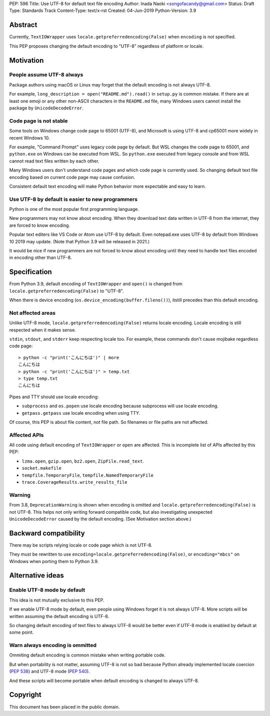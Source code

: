 PEP: 596
Title: Use UTF-8 for default text file encoding
Author: Inada Naoki  <songofacandy@gmail.com>
Status: Draft
Type: Standards Track
Content-Type: text/x-rst
Created: 04-Jun-2019
Python-Version: 3.9

Abstract
========

Currently, ``TextIOWrapper`` uses ``locale.getpreferredencoding(False)``
when ``encoding`` is not specified.

This PEP proposes changing the default encoding to "UTF-8" regardless of
platform or locale.


Motivation
==========

People assume UTF-8 always
--------------------------

Package authors using macOS or Linux may forget that the default encoding
is not always UTF-8.

For example, ``long_description = open("README.md").read()`` in
``setup.py`` is common mistake.  If there are at least one emoji or any
other non-ASCII characters in the ``README.md`` file, many Windows users
cannot install the package by ``UnicodeDecodeError``.


Code page is not stable
-----------------------

Some tools on Windows change code page to 65001 (UTF-8), and Microsoft
is using UTF-8 and cp65001 more widely in recent Windows 10.

For example, "Command Prompt" uses legacy code page by default.
But WSL changes the code page to 65001, and  ``python.exe`` on Windows
can be executed from WSL.  So ``python.exe`` executed from legacy
console and from WSL cannot read text files written by each other.

Many Windows users don't understand code pages and which code page is
currently used.  So changing default text file encoding based on current
code page may cause confusion.

Consistent default text encoding will make Python behavior more expectable
and easy to learn.


Use UTF-8 by default is easier to new programmers
-------------------------------------------------

Python is one of the most popular first programming language.

New programmers may not know about encoding.  When they download text data
written in UTF-8 from the internet, they are forced to know encoding.

Popular text editers like VS Code or Atom use UTF-8 by default.
Even notepad.exe uses UTF-8 by default from Windows 10 2019 may update.
(Note that Python 3.9 will be released in 2021.)

It would be nice if new programmers are not forced to know about encoding
until they need to handle text files encoded in encoding other than UTF-8.


Specification
=============

From Python 3.9, default encoding of ``TextIOWrapper`` and ``open()`` is
changed from ``locale.getpreferredencoding(False)`` to "UTF-8".

When there is device encoding (``os.device_encoding(buffer.fileno())``),
itstill precedes than this default encoding.


Not affected areas
------------------

Unlike UTF-8 mode, ``locale.getpreferredencoding(False)`` returns
locale encoding.  Locale encoding is still respected when it makes sense.

``stdin``, ``stdout``, and ``stderr`` keep respecting locale too.  For example,
these commands don't cause mojibake regardless code page::

   > python -c "print('こんにちは')" | more
   こんにちは
   > python -c "print('こんにちは')" > temp.txt
   > type temp.txt
   こんにちは

Pipes and TTY should use locale encoding:

* ``subprocess`` and ``os.popen`` use locale encoding because subprocess
  will use locale encoding.
* ``getpass.getpass`` use locale encoding when using TTY.

Of course, this PEP is about file content, not file path.  So filenames
or file paths are not affected.


Affected APIs
--------------

All code using default encoding of ``TextIOWrapper`` or ``open`` are
affected.  This is incomplete list of APIs affected by this PEP:

* ``lzma.open``, ``gzip.open``, ``bz2.open``, ``ZipFile.read_text``.
* ``socket.makefile``
* ``tempfile.TemporaryFile``, ``tempfile.NamedTemporaryFile``
* ``trace.CoverageResults.write_results_file``


Warning
-------

From 3.8, ``DeprecationWarning`` is shown when encoding is omitted and
``locale.getpreferredencoding(False)`` is not UTF-8.  This helps not only
writing forward compatible code, but also investigating unexpected
``UnicodeDecodeError`` caused by the default encoding.  (See Motivation section
above.)


Backward compatibility
======================

There may be scripts relying locale or code page which is not UTF-8.

They must be rewritten to use ``encoding=locale.getpreferredencoding(False)``,
or ``encoding="mbcs"`` on Windows when porting them to Python 3.9.


Alternative ideas
=================

Enable UTF-8 mode by default
----------------------------

This idea is not mutually exclusive to this PEP.

If we enable UTF-8 mode by default, even people using Windows forget
it is not always UTF-8.  More scripts will be written assuming the
default encoding is UTF-8.

So changing default encoding of text files to always UTF-8 would be
better even if UTF-8 mode is enabled by default at some point.


Warn always encoding is ommitted
--------------------------------

Ommiting default encoding is common mistake when writing portable code.

But when portability is not matter, assuming UTF-8 is not so bad because
Python already implemented locale coercion (:pep:`538`) and UTF-8 mode
(:pep:`540`).

And these scripts will become portable when default encoding is changed
to always UTF-8.


Copyright
=========

This document has been placed in the public domain.

..
   Local Variables:
   mode: indented-text
   indent-tabs-mode: nil
   sentence-end-double-space: t
   fill-column: 70
   coding: utf-8
   End:

